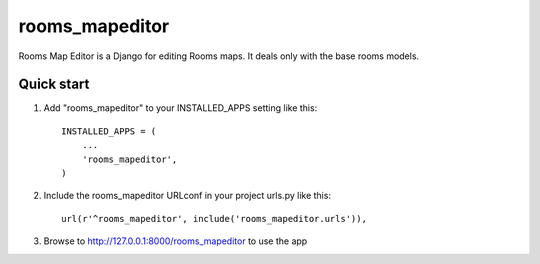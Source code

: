 =====
rooms_mapeditor
=====

Rooms Map Editor is a Django for editing Rooms maps. It deals only with the base rooms models.

Quick start
-----------

1. Add "rooms_mapeditor" to your INSTALLED_APPS setting like this::

      INSTALLED_APPS = (
          ...
          'rooms_mapeditor',
      )

2. Include the rooms_mapeditor URLconf in your project urls.py like this::

      url(r'^rooms_mapeditor', include('rooms_mapeditor.urls')),

3. Browse to http://127.0.0.1:8000/rooms_mapeditor to use the app
